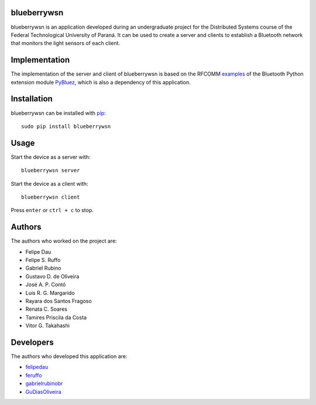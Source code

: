 blueberrywsn
------------
blueberrywsn is an application developed during an undergraduate
project for the Distributed Systems course of the Federal
Technological University of Paraná. It can be used to create a server
and clients to establish a Bluetooth network that monitors the light
sensors of each client.

Implementation
--------------
The implementation of the server and client of blueberrywsn is based
on the RFCOMM `examples`_ of the Bluetooth Python extension module
`PyBluez`_, which is also a dependency of this application.

Installation
------------
blueberrywsn can be installed with `pip`_::

    sudo pip install blueberrywsn

Usage
-----
Start the device as a server with::

    blueberrywsn server

Start the device as a client with::

    blueberrywsn client

Press ``enter`` or ``ctrl + c`` to stop.

Authors
-------
The authors who worked on the project are:

- Felipe Dau
- Felipe S. Ruffo
- Gabriel Rubino
- Gustavo D. de Oliveira
- José A. P. Contó
- Luis R. G. Margarido
- Rayara dos Santos Fragoso
- Renata C. Soares
- Tamires Priscila da Costa
- Vitor G. Takahashi

Developers
----------
The authors who developed this application are:

- `felipedau`_
- `feruffo`_
- `gabrielrubinobr`_
- `GuDiasOliveira`_

.. _`examples`: https://github.com/karulis/pybluez/tree/master/examples/simple
.. _`GuDiasOliveira`: https://github.com/GuDiasOliveira
.. _`felipedau`: https://github.com/felipedau
.. _`feruffo`: https://github.com/feruffo
.. _`gabrielrubinobr`: https://github.com/gabrielrubinobr
.. _`pip`: https://pypi.python.org/pypi/pip
.. _`pybluez`: https://github.com/karulis/pybluez
